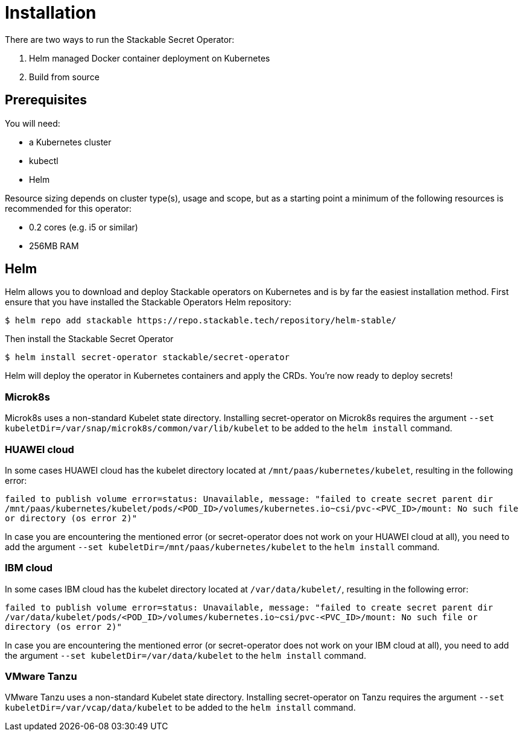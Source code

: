 = Installation

There are two ways to run the Stackable Secret Operator:

. Helm managed Docker container deployment on Kubernetes
. Build from source

== Prerequisites

You will need:

* a Kubernetes cluster
* kubectl
* Helm

Resource sizing depends on cluster type(s), usage and scope, but as a starting point a minimum of the following resources is recommended for this operator:

* 0.2 cores (e.g. i5 or similar)
* 256MB RAM

== Helm
Helm allows you to download and deploy Stackable operators on Kubernetes and is by far the easiest installation method. First ensure that you have installed the Stackable Operators Helm repository:

[source,console]
----
$ helm repo add stackable https://repo.stackable.tech/repository/helm-stable/
----

Then install the Stackable Secret Operator

[source,console]
----
$ helm install secret-operator stackable/secret-operator
----

Helm will deploy the operator in Kubernetes containers and apply the CRDs. You're now ready to deploy secrets!

=== Microk8s

Microk8s uses a non-standard Kubelet state directory. Installing secret-operator on Microk8s requires the argument
`--set kubeletDir=/var/snap/microk8s/common/var/lib/kubelet` to be added to the `helm install` command.

=== HUAWEI cloud

In some cases HUAWEI cloud has the kubelet directory located at `/mnt/paas/kubernetes/kubelet`, resulting in the following error:

`failed to publish volume error=status: Unavailable, message: "failed to create secret parent dir /mnt/paas/kubernetes/kubelet/pods/<POD_ID>/volumes/kubernetes.io~csi/pvc-<PVC_ID>/mount: No such file or directory (os error 2)"`

In case you are encountering the mentioned error (or secret-operator does not work on your HUAWEI cloud at all), you need to add the argument `--set kubeletDir=/mnt/paas/kubernetes/kubelet` to the `helm install` command.

=== IBM cloud

In some cases IBM cloud has the kubelet directory located at `/var/data/kubelet/`, resulting in the following error:

`failed to publish volume error=status: Unavailable, message: "failed to create secret parent dir /var/data/kubelet/pods/<POD_ID>/volumes/kubernetes.io~csi/pvc-<PVC_ID>/mount: No such file or directory (os error 2)"`

In case you are encountering the mentioned error (or secret-operator does not work on your IBM cloud at all), you need to add the argument `--set kubeletDir=/var/data/kubelet` to the `helm install` command.

=== VMware Tanzu

VMware Tanzu uses a non-standard Kubelet state directory. Installing secret-operator on Tanzu requires the argument
`--set kubeletDir=/var/vcap/data/kubelet` to be added to the `helm install` command.
